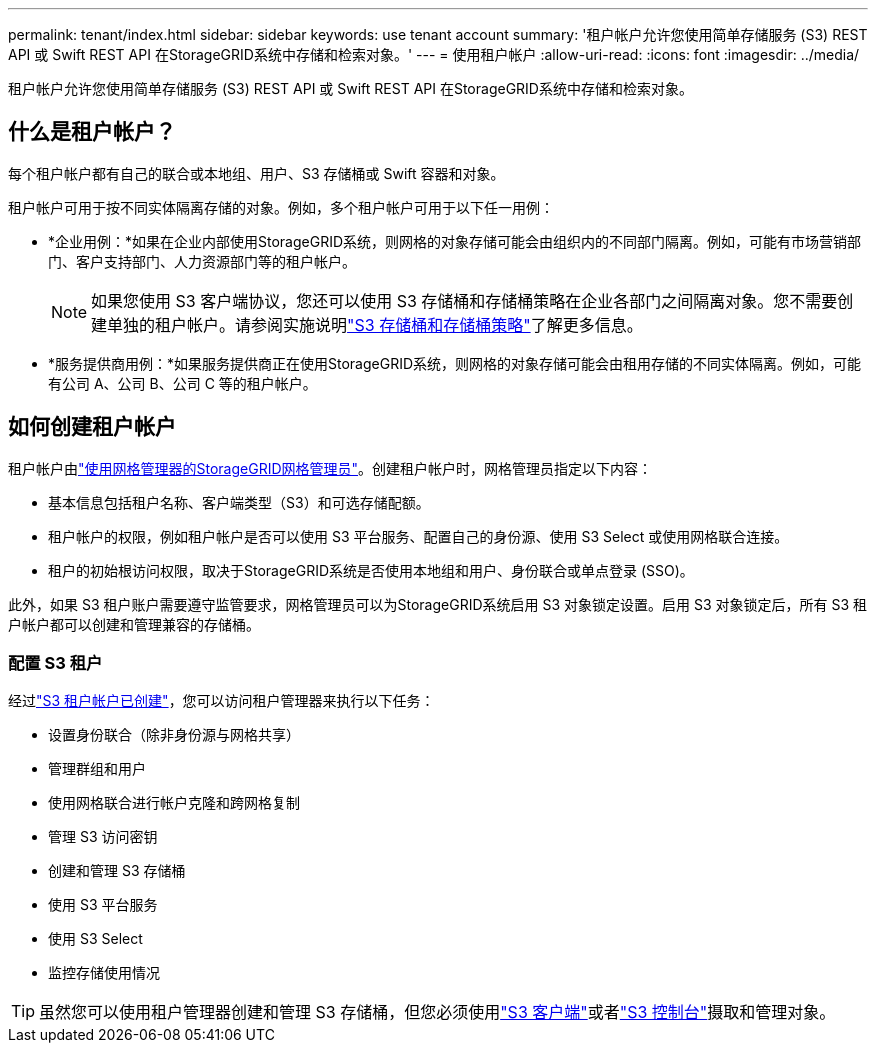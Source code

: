 ---
permalink: tenant/index.html 
sidebar: sidebar 
keywords: use tenant account 
summary: '租户帐户允许您使用简单存储服务 (S3) REST API 或 Swift REST API 在StorageGRID系统中存储和检索对象。' 
---
= 使用租户帐户
:allow-uri-read: 
:icons: font
:imagesdir: ../media/


[role="lead"]
租户帐户允许您使用简单存储服务 (S3) REST API 或 Swift REST API 在StorageGRID系统中存储和检索对象。



== 什么是租户帐户？

每个租户帐户都有自己的联合或本地组、用户、S3 存储桶或 Swift 容器和对象。

租户帐户可用于按不同实体隔离存储的对象。例如，多个租户帐户可用于以下任一用例：

* *企业用例：*如果在企业内部使用StorageGRID系统，则网格的对象存储可能会由组织内的不同部门隔离。例如，可能有市场营销部门、客户支持部门、人力资源部门等的租户帐户。
+

NOTE: 如果您使用 S3 客户端协议，您还可以使用 S3 存储桶和存储桶策略在企业各部门之间隔离对象。您不需要创建单独的租户帐户。请参阅实施说明link:../s3/bucket-and-group-access-policies.html["S3 存储桶和存储桶策略"]了解更多信息。

* *服务提供商用例：*如果服务提供商正在使用StorageGRID系统，则网格的对象存储可能会由租用存储的不同实体隔离。例如，可能有公司 A、公司 B、公司 C 等的租户帐户。




== 如何创建租户帐户

租户帐户由link:../admin/managing-tenants.html["使用网格管理器的StorageGRID网格管理员"]。创建租户帐户时，网格管理员指定以下内容：

* 基本信息包括租户名称、客户端类型（S3）和可选存储配额。
* 租户帐户的权限，例如租户帐户是否可以使用 S3 平台服务、配置自己的身份源、使用 S3 Select 或使用网格联合连接。
* 租户的初始根访问权限，取决于StorageGRID系统是否使用本地组和用户、身份联合或单点登录 (SSO)。


此外，如果 S3 租户账户需要遵守监管要求，网格管理员可以为StorageGRID系统启用 S3 对象锁定设置。启用 S3 对象锁定后，所有 S3 租户帐户都可以创建和管理兼容的存储桶。



=== 配置 S3 租户

经过link:../admin/creating-tenant-account.html["S3 租户帐户已创建"]，您可以访问租户管理器来执行以下任务：

* 设置身份联合（除非身份源与网格共享）
* 管理群组和用户
* 使用网格联合进行帐户克隆和跨网格复制
* 管理 S3 访问密钥
* 创建和管理 S3 存储桶
* 使用 S3 平台服务
* 使用 S3 Select
* 监控存储使用情况



TIP: 虽然您可以使用租户管理器创建和管理 S3 存储桶，但您必须使用link:../s3/index.html["S3 客户端"]或者link:use-s3-console.html["S3 控制台"]摄取和管理对象。
